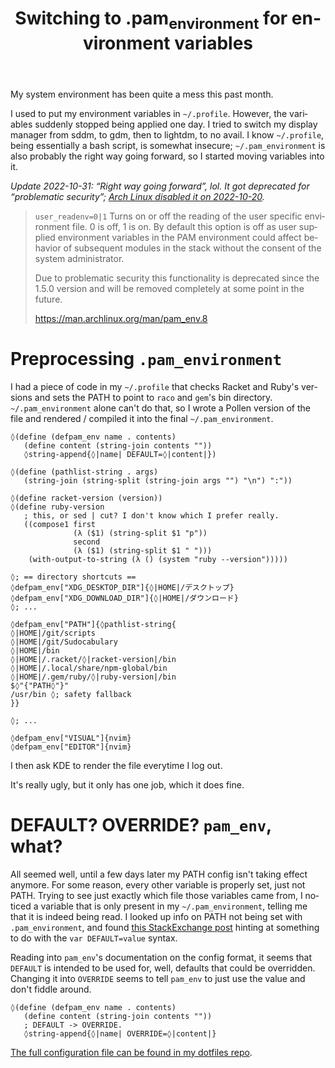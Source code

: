 #+title: Switching to .pam_environment for environment variables
#+created: 2018-02-25T21:34:45+0900
#+language: en
#+tags[]: linux config pollen

My system environment has been quite a mess this past month.

I used to put my environment variables in =~/.profile=. However, the variables suddenly stopped being applied one day. I tried to switch my display manager from sddm, to gdm, then to lightdm, to no avail. I know =~/.profile=, being essentially a bash script, is somewhat insecure; =~/.pam_environment= is also probably the right way going forward, so I started moving variables into it.

/Update 2022-10-31: “Right way going forward”, lol. It got deprecated for “problematic security”; [[https://bugs.archlinux.org/task/68945][Arch Linux disabled it on 2022-10-20]]./

#+begin_quote
~user_readenv=0|1~
Turns on or off the reading of the user specific environment file. 0 is off, 1 is on. By default this option is off as user supplied environment variables in the PAM environment could affect behavior of subsequent modules in the stack without the consent of the system administrator.

Due to problematic security this functionality is deprecated since the 1.5.0 version and will be removed completely at some point in the future.

https://man.archlinux.org/man/pam_env.8
#+end_quote

* Preprocessing =.pam_environment=

I had a piece of code in my =~/.profile= that checks Racket and Ruby's versions and sets the PATH to point to ~raco~ and ~gem~'s bin directory. =~/.pam_environment= alone can't do that, so I wrote a Pollen version of the file and rendered / compiled it into the final =~/.pam_environment=.

#+begin_src racket
◊(define (defpam_env name . contents)
   (define content (string-join contents ""))
   ◊string-append{◊|name| DEFAULT=◊|content|})

◊(define (pathlist-string . args)
   (string-join (string-split (string-join args "") "\n") ":"))

◊(define racket-version (version))
◊(define ruby-version
   ; this, or sed | cut? I don't know which I prefer really.
   ((compose1 first
              (λ ($1) (string-split $1 "p"))
              second
              (λ ($1) (string-split $1 " ")))
    (with-output-to-string (λ () (system "ruby --version")))))

◊; == directory shortcuts ==
◊defpam_env["XDG_DESKTOP_DIR"]{◊|HOME|/デスクトップ}
◊defpam_env["XDG_DOWNLOAD_DIR"]{◊|HOME|/ダウンロード}
◊; ...

◊defpam_env["PATH"]{◊pathlist-string{
◊|HOME|/git/scripts
◊|HOME|/git/Sudocabulary
◊|HOME|/bin
◊|HOME|/.racket/◊|racket-version|/bin
◊|HOME|/.local/share/npm-global/bin
◊|HOME|/.gem/ruby/◊|ruby-version|/bin
$◊"{"PATH◊"}"
/usr/bin ◊; safety fallback
}}

◊; ...

◊defpam_env["VISUAL"]{nvim}
◊defpam_env["EDITOR"]{nvim}
#+end_src

I then ask KDE to render the file everytime I log out.

It's really ugly, but it only has one job, which it does fine.

* DEFAULT? OVERRIDE? =pam_env=, what?

All seemed well, until a few days later my PATH config isn't taking effect anymore. For some reason, every other variable is properly set, just not PATH. Trying to see just exactly which file those variables came from, I noticed a variable that is only present in my =~/.pam_environment=, telling me that it is indeed being read. I looked up info on PATH not being set with =.pam_environment=, and found [[https://superuser.com/questions/130135/why-doesnt-my-environment-variable-get-set][this StackExchange post]] hinting at something to do with the ~var DEFAULT=value~ syntax.

Reading into =pam_env='s documentation on the config format, it seems that ~DEFAULT~ is intended to be used for, well, defaults that could be overridden. Changing it into ~OVERRIDE~ seems to tell =pam_env= to just use the value and don't fiddle around.

#+begin_src racket
◊(define (defpam_env name . contents)
   (define content (string-join contents ""))
   ; DEFAULT -> OVERRIDE.
   ◊string-append{◊|name| OVERRIDE=◊|content|}
#+end_src

[[https://gitlab.com/kisaragi-hiu/dotfiles/blob/bb6b5ab8424d046bae357124d1ec4f785653d5e0/@linux/.pam_environment.pp][The full configuration file can be found in my dotfiles repo]].
